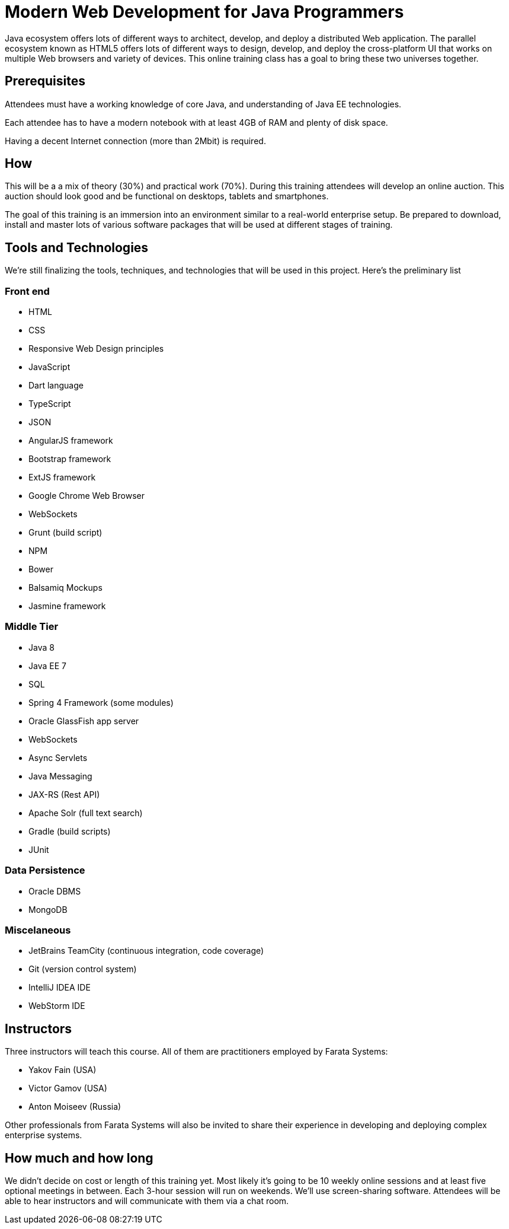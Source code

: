 = Modern Web Development for Java Programmers


Java ecosystem offers lots of different ways to architect, develop, and deploy a distributed Web application. The parallel ecosystem known as HTML5 offers lots of different ways to design, develop, and deploy the cross-platform UI that works on multiple Web browsers and variety of devices. This online training class has a goal to bring these two universes together.

== Prerequisites 

Attendees must have a working knowledge of core Java, and understanding of Java EE technologies.

Each attendee has to have a modern notebook with at least 4GB of RAM and plenty of disk space.

Having a decent Internet connection (more than 2Mbit) is required.


== How

This will be a  a mix of theory (30%) and practical work (70%). During this training attendees will develop an online auction. This auction should look good and be functional on desktops, tablets and smartphones.

The goal of this training is an immersion into an environment similar to a real-world enterprise setup. Be prepared to download, install and master lots of various software packages that will be used at different stages of training.


== Tools and Technologies

We're still finalizing the tools, techniques, and technologies that will be used in this project. Here's the preliminary list

=== Front end

* HTML
* CSS
* Responsive Web Design principles
* JavaScript
* Dart language
* TypeScript
* JSON
* AngularJS framework
* Bootstrap framework
* ExtJS framework
* Google Chrome Web Browser
* WebSockets
* Grunt (build script)
* NPM
* Bower
* Balsamiq Mockups
* Jasmine framework

=== Middle Tier

* Java 8
* Java EE 7
* SQL
* Spring 4 Framework (some modules)
* Oracle GlassFish app server
* WebSockets
* Async Servlets
* Java Messaging
* JAX-RS (Rest API)
* Apache Solr (full text search)
* Gradle  (build scripts)
* JUnit

=== Data Persistence

* Oracle DBMS
* MongoDB

=== Miscelaneous

* JetBrains TeamCity (continuous integration, code coverage)
* Git (version control system)
* IntelliJ IDEA IDE
* WebStorm IDE

== Instructors

Three instructors will teach this course. All of them are practitioners employed by Farata Systems:

* Yakov Fain (USA)
* Victor Gamov (USA)
* Anton Moiseev (Russia)

Other professionals from Farata Systems will also be invited to share their experience in developing and deploying complex enterprise systems. 

== How much and how long

We didn't decide on cost  or length of this training yet.  Most likely it's going to be 10 weekly online sessions and at least five optional meetings in between. Each 3-hour session will run on weekends. We'll use screen-sharing software. Attendees will be able to hear instructors and will communicate with them via a chat room. 

